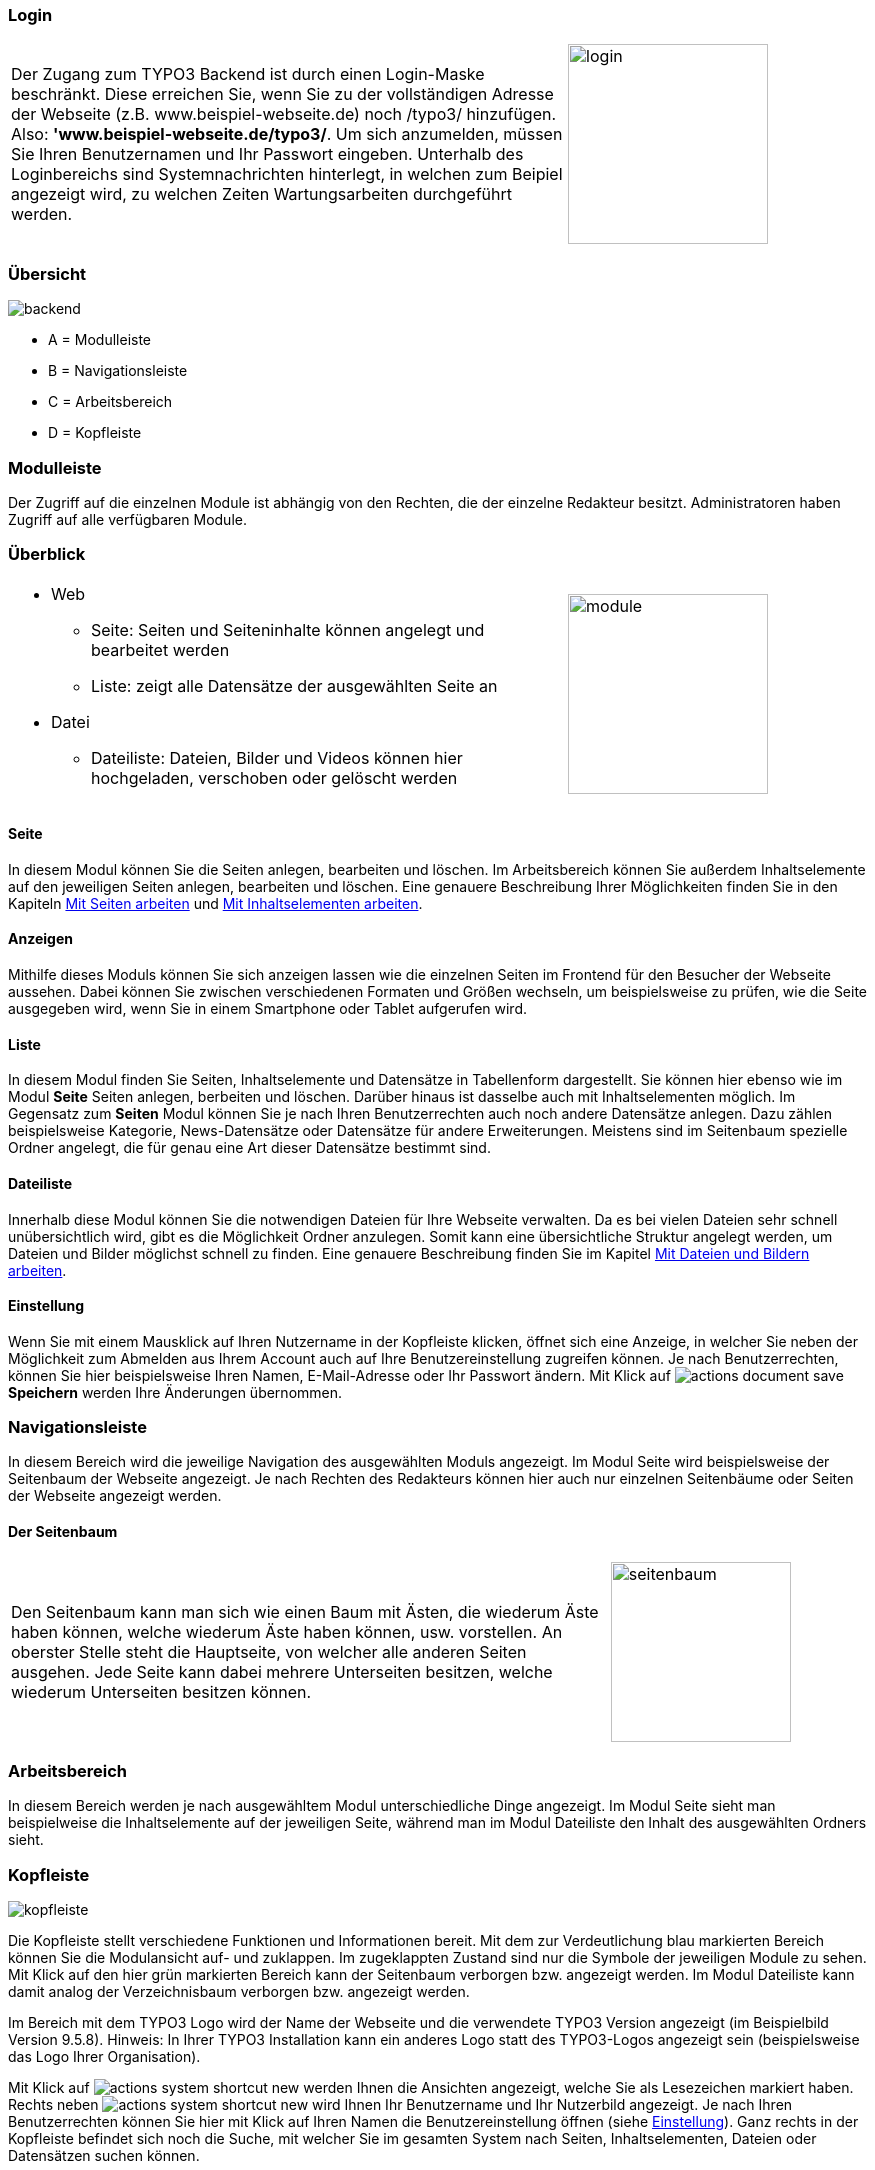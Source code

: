 
=== Login


[frame="none",border="none",stripe="none",grid="rows",cols=".<65,>35"]
|===
| Der Zugang zum TYPO3 Backend ist durch einen Login-Maske beschränkt. Diese erreichen Sie, wenn Sie zu der vollständigen Adresse der Webseite (z.B. www.beispiel-webseite.de) noch /typo3/ hinzufügen. Also:
*'www.beispiel-webseite.de/typo3/*.
Um sich anzumelden, müssen Sie Ihren Benutzernamen und Ihr Passwort eingeben. Unterhalb des Loginbereichs sind Systemnachrichten hinterlegt, in welchen zum Beipiel angezeigt wird, zu welchen Zeiten Wartungsarbeiten durchgeführt werden. | image:img/backend/login.png[width=200]
|===


=== Übersicht

image::img/backend/backend.png[]

* A = Modulleiste
* B = Navigationsleiste
* C = Arbeitsbereich
* D = Kopfleiste

=== Modulleiste
Der Zugriff auf die einzelnen Module ist abhängig von den Rechten, die der einzelne Redakteur besitzt. Administratoren haben Zugriff auf alle verfügbaren Module.

=== Überblick

[frame="none",border="none",stripe="none",grid="rows",cols="65,>35"]
|===
a|* Web
** Seite: Seiten und Seiteninhalte können angelegt und bearbeitet werden
** Liste: zeigt alle Datensätze der ausgewählten Seite an
* Datei
** Dateiliste: Dateien, Bilder und Videos können hier hochgeladen, verschoben oder gelöscht werden | image:img/backend/module.png[width=200]
|===



==== Seite

In diesem Modul können Sie die Seiten anlegen, bearbeiten und löschen. Im Arbeitsbereich können Sie außerdem Inhaltselemente auf den jeweiligen Seiten anlegen, bearbeiten und löschen. Eine genauere Beschreibung Ihrer Möglichkeiten finden Sie in den Kapiteln <<_seitentypen,Mit Seiten arbeiten>> und <<_symbole_im_inhaltsbereich,Mit Inhaltselementen arbeiten>>.

==== Anzeigen

Mithilfe dieses Moduls können Sie sich anzeigen lassen wie die einzelnen Seiten im Frontend für den Besucher der Webseite aussehen. Dabei können Sie zwischen verschiedenen Formaten und Größen wechseln, um beispielsweise zu prüfen, wie die Seite ausgegeben wird, wenn Sie in einem Smartphone oder Tablet aufgerufen wird.

==== Liste

In diesem Modul finden Sie Seiten, Inhaltselemente und Datensätze in Tabellenform dargestellt. Sie können hier ebenso wie im Modul *Seite* Seiten anlegen, berbeiten und löschen. Darüber hinaus ist dasselbe auch mit Inhaltselementen möglich. Im Gegensatz zum *Seiten* Modul können Sie je nach Ihren Benutzerrechten auch noch andere Datensätze anlegen. Dazu zählen beispielsweise Kategorie, News-Datensätze oder Datensätze für andere Erweiterungen. Meistens sind im Seitenbaum spezielle Ordner angelegt, die für genau eine Art dieser Datensätze bestimmt sind.

==== Dateiliste

Innerhalb diese Modul können Sie die notwendigen Dateien für Ihre Webseite verwalten. Da es bei vielen Dateien sehr schnell unübersichtlich wird, gibt es die Möglichkeit Ordner anzulegen. Somit kann eine übersichtliche Struktur angelegt werden, um Dateien und Bilder möglichst schnell zu finden. Eine genauere Beschreibung finden Sie im Kapitel <<_verwalten_von_ordnern,Mit Dateien und Bildern arbeiten>>.

==== Einstellung

Wenn Sie mit einem Mausklick auf Ihren Nutzername in der Kopfleiste klicken, öffnet sich eine Anzeige, in welcher Sie neben der Möglichkeit zum Abmelden aus Ihrem Account auch auf Ihre Benutzereinstellung zugreifen können. Je nach Benutzerrechten, können Sie hier beispielsweise Ihren Namen, E-Mail-Adresse oder Ihr Passwort ändern. Mit Klick auf image:img/icons/actions/actions-document-save.svg[scaledwidth="12"] *Speichern* werden Ihre Änderungen übernommen.


=== Navigationsleiste

In diesem Bereich wird die jeweilige Navigation des ausgewählten Moduls angezeigt.
Im Modul Seite wird beispielsweise der Seitenbaum der Webseite angezeigt. Je nach Rechten des Redakteurs können hier auch nur einzelnen Seitenbäume oder Seiten der Webseite angezeigt werden.

==== Der Seitenbaum


[frame="none",border="none",stripe="none",grid="rows",cols="70,>30"]
|===
| Den Seitenbaum kann man sich wie einen Baum mit Ästen, die wiederum Äste haben können, welche wiederum Äste haben können, usw. vorstellen. An oberster Stelle steht die Hauptseite, von welcher alle anderen Seiten ausgehen. Jede Seite kann dabei mehrere Unterseiten besitzen, welche wiederum Unterseiten besitzen können. a| image:img/backend/seitenbaum.png[width=180]
|===


=== Arbeitsbereich

In diesem Bereich werden je nach ausgewähltem Modul unterschiedliche Dinge angezeigt. Im Modul Seite sieht man beispielweise die Inhaltselemente auf der jeweiligen Seite, während man im Modul Dateiliste den Inhalt des ausgewählten Ordners sieht.

=== Kopfleiste

image:img/backend/kopfleiste.png[]

Die Kopfleiste stellt verschiedene Funktionen und Informationen bereit. Mit dem zur Verdeutlichung blau markierten Bereich können Sie die Modulansicht auf- und zuklappen. Im zugeklappten Zustand sind nur die Symbole der jeweiligen Module zu sehen. Mit Klick auf den hier grün markierten Bereich kann der Seitenbaum verborgen bzw. angezeigt werden. Im Modul Dateiliste kann damit analog der Verzeichnisbaum verborgen bzw. angezeigt werden.

Im Bereich mit dem TYPO3 Logo wird der Name der Webseite und die verwendete TYPO3 Version angezeigt (im Beispielbild Version 9.5.8).
Hinweis: In Ihrer TYPO3 Installation kann ein anderes Logo statt des TYPO3-Logos angezeigt sein (beispielsweise das Logo Ihrer Organisation).

Mit Klick auf image:img/icons/actions/actions-system-shortcut-new.svg[scaledwidth="12"] werden Ihnen die Ansichten angezeigt, welche Sie als Lesezeichen markiert haben. Rechts neben image:img/icons/actions/actions-system-shortcut-new.svg[scaledwidth="12"] wird Ihnen Ihr Benutzername und Ihr Nutzerbild angezeigt. Je nach Ihren Benutzerrechten können Sie hier mit Klick auf Ihren Namen die Benutzereinstellung öffnen (siehe <<_einstellung>>).
Ganz rechts in der Kopfleiste befindet sich noch die Suche, mit welcher Sie im gesamten System nach Seiten, Inhaltselementen, Dateien oder Datensätzen suchen können.


